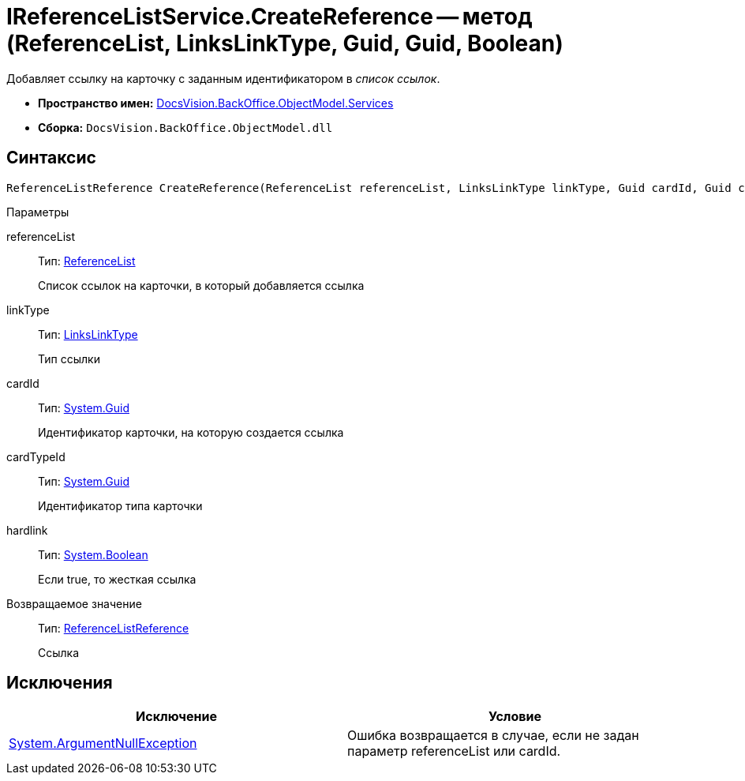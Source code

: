 = IReferenceListService.CreateReference -- метод (ReferenceList, LinksLinkType, Guid, Guid, Boolean)

Добавляет ссылку на карточку с заданным идентификатором в _список ссылок_.

* *Пространство имен:* xref:api/DocsVision/BackOffice/ObjectModel/Services/Services_NS.adoc[DocsVision.BackOffice.ObjectModel.Services]
* *Сборка:* `DocsVision.BackOffice.ObjectModel.dll`

== Синтаксис

[source,csharp]
----
ReferenceListReference CreateReference(ReferenceList referenceList, LinksLinkType linkType, Guid cardId, Guid cardTypeId, bool hardlink)
----

Параметры

referenceList::
Тип: xref:api/DocsVision/BackOffice/ObjectModel/ReferenceList_CL.adoc[ReferenceList]
+
Список ссылок на карточки, в который добавляется ссылка
linkType::
Тип: xref:api/DocsVision/BackOffice/ObjectModel/LinksLinkType_CL.adoc[LinksLinkType]
+
Тип ссылки
cardId::
Тип: http://msdn.microsoft.com/ru-ru/library/system.guid.aspx[System.Guid]
+
Идентификатор карточки, на которую создается ссылка
cardTypeId::
Тип: http://msdn.microsoft.com/ru-ru/library/system.guid.aspx[System.Guid]
+
Идентификатор типа карточки
hardlink::
Тип: http://msdn.microsoft.com/ru-ru/library/system.boolean.aspx[System.Boolean]
+
Если true, то жесткая ссылка

Возвращаемое значение::
Тип: xref:api/DocsVision/BackOffice/ObjectModel/ReferenceListReference_CL.adoc[ReferenceListReference]
+
Ссылка

== Исключения

[cols=",",options="header"]
|===
|Исключение |Условие
|http://msdn.microsoft.com/ru-ru/library/system.argumentnullexception.aspx[System.ArgumentNullException] |Ошибка возвращается в случае, если не задан параметр referenceList или cardId.
|===
